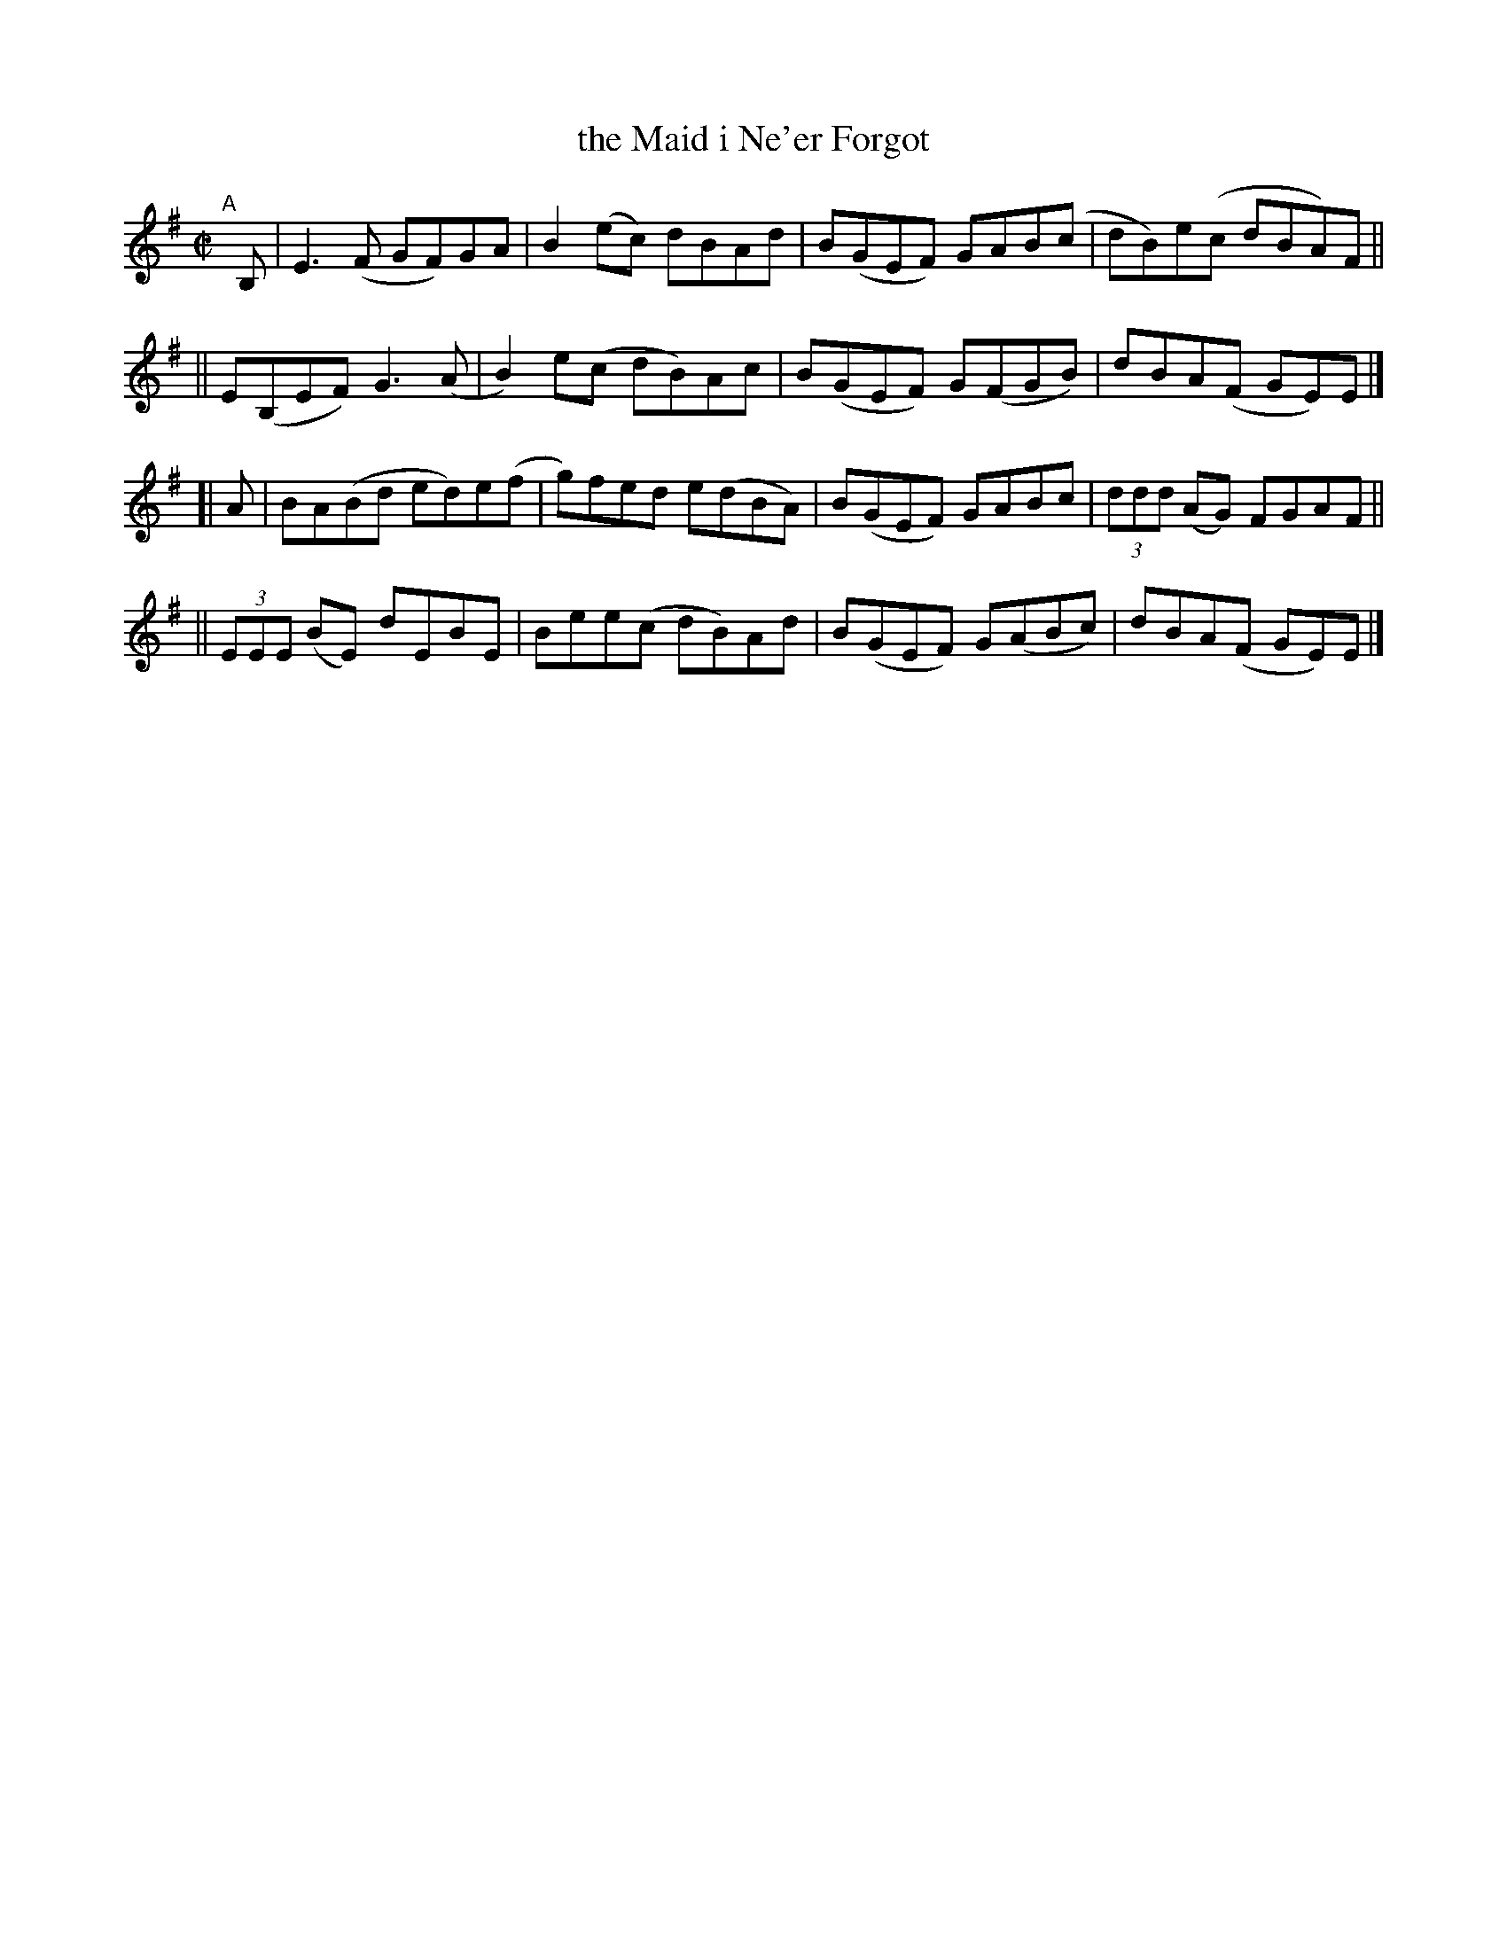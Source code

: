 X: 790
T: the Maid i Ne'er Forgot
R: reel
%S: s:4 b:16(4+4+4+4)
B: Francis O'Neill: "The Dance Music of Ireland" (1907) #790
Z: Frank Nordberg - http://www.musicaviva.com
F: http://www.musicaviva.com/abc/tunes/ireland/oneill-1001/0790/oneill-1001-0790-1.abc
M: C|
L: 1/8
K: Em
"^A"[|] B, \
|  E3(F GF)GA | B2(ec) dBAd | B(GEF) GAB(c | dB)e(c dBA)F ||
|| E(B,EF) G3(A | B2)e(c dB)Ac | B(GEF) G(FGB) | dBA(F GE)E |]
[| A \
|  BA(Bd ed)e(f | g)fed e(dBA) | B(GEF) GABc | (3ddd (AG) FGAF ||
|| (3EEE (BE) dEBE | Bee(c dB)Ad | B(GEF) G(ABc) | dBA(F GE)E |]
